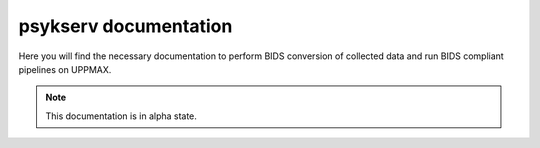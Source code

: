 psykserv documentation
===================================

Here you will find the necessary documentation to perform BIDS conversion of collected data and run BIDS compliant pipelines on UPPMAX.

.. note::

   This documentation is in alpha state.



